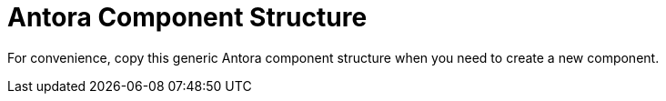= Antora Component Structure
// :idprefix:
// :idseparator: -

For convenience, copy this generic Antora component structure when you need to create a new component.
